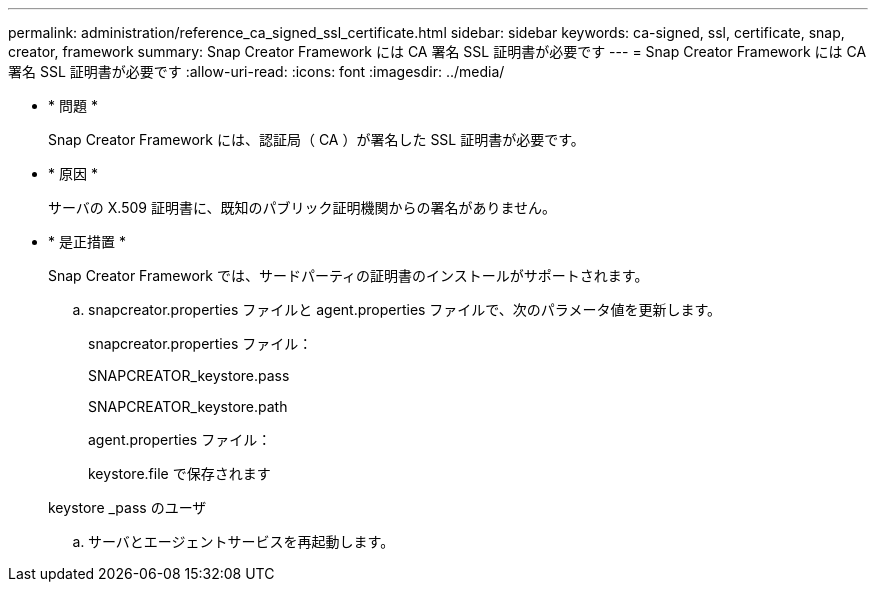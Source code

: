 ---
permalink: administration/reference_ca_signed_ssl_certificate.html 
sidebar: sidebar 
keywords: ca-signed, ssl, certificate, snap, creator, framework 
summary: Snap Creator Framework には CA 署名 SSL 証明書が必要です 
---
= Snap Creator Framework には CA 署名 SSL 証明書が必要です
:allow-uri-read: 
:icons: font
:imagesdir: ../media/


* * 問題 *
+
Snap Creator Framework には、認証局（ CA ）が署名した SSL 証明書が必要です。

* * 原因 *
+
サーバの X.509 証明書に、既知のパブリック証明機関からの署名がありません。

* * 是正措置 *
+
Snap Creator Framework では、サードパーティの証明書のインストールがサポートされます。

+
.. snapcreator.properties ファイルと agent.properties ファイルで、次のパラメータ値を更新します。
+
snapcreator.properties ファイル：

+
SNAPCREATOR_keystore.pass

+
SNAPCREATOR_keystore.path

+
agent.properties ファイル：

+
keystore.file で保存されます

+
keystore _pass のユーザ

.. サーバとエージェントサービスを再起動します。



